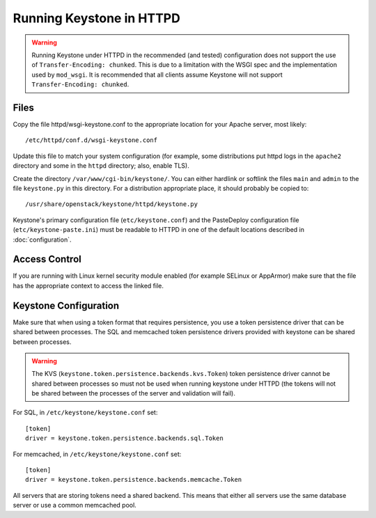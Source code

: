 
..
      Copyright 2011-2012 OpenStack Foundation
      All Rights Reserved.

      Licensed under the Apache License, Version 2.0 (the "License"); you may
      not use this file except in compliance with the License. You may obtain
      a copy of the License at

          http://www.apache.org/licenses/LICENSE-2.0

      Unless required by applicable law or agreed to in writing, software
      distributed under the License is distributed on an "AS IS" BASIS, WITHOUT
      WARRANTIES OR CONDITIONS OF ANY KIND, either express or implied. See the
      License for the specific language governing permissions and limitations
      under the License.

=========================
Running Keystone in HTTPD
=========================

.. WARNING::

    Running Keystone under HTTPD in the recommended (and tested) configuration
    does not support the use of ``Transfer-Encoding: chunked``. This is due to
    a limitation with the WSGI spec and the implementation used by
    ``mod_wsgi``. It is recommended that all clients assume Keystone will not
    support ``Transfer-Encoding: chunked``.


Files
-----

Copy the file httpd/wsgi-keystone.conf to the appropriate location for your
Apache server, most likely::

    /etc/httpd/conf.d/wsgi-keystone.conf

Update this file to match your system configuration (for example, some
distributions put httpd logs in the ``apache2`` directory and some in the
``httpd`` directory; also, enable TLS).

Create the directory ``/var/www/cgi-bin/keystone/``. You can either hardlink or
softlink the files ``main`` and ``admin`` to the file ``keystone.py`` in this
directory. For a distribution appropriate place, it should probably be copied
to::

    /usr/share/openstack/keystone/httpd/keystone.py

Keystone's primary configuration file (``etc/keystone.conf``) and the
PasteDeploy configuration file (``etc/keystone-paste.ini``) must be readable to
HTTPD in one of the default locations described in :doc:`configuration`.

Access Control
--------------

If you are running with Linux kernel security module enabled (for example
SELinux or AppArmor) make sure that the file has the appropriate context to
access the linked file.

Keystone Configuration
----------------------

Make sure that when using a token format that requires persistence, you use a
token persistence driver that can be shared between processes. The SQL and
memcached token persistence drivers provided with keystone can be shared
between processes.

.. WARNING::

    The KVS (``keystone.token.persistence.backends.kvs.Token``) token
    persistence driver cannot be shared between processes so must not be used
    when running keystone under HTTPD (the tokens will not be shared between
    the processes of the server and validation will fail).

For SQL, in ``/etc/keystone/keystone.conf`` set::

    [token]
    driver = keystone.token.persistence.backends.sql.Token

For memcached, in ``/etc/keystone/keystone.conf`` set::

    [token]
    driver = keystone.token.persistence.backends.memcache.Token

All servers that are storing tokens need a shared backend. This means that
either all servers use the same database server or use a common memcached pool.
